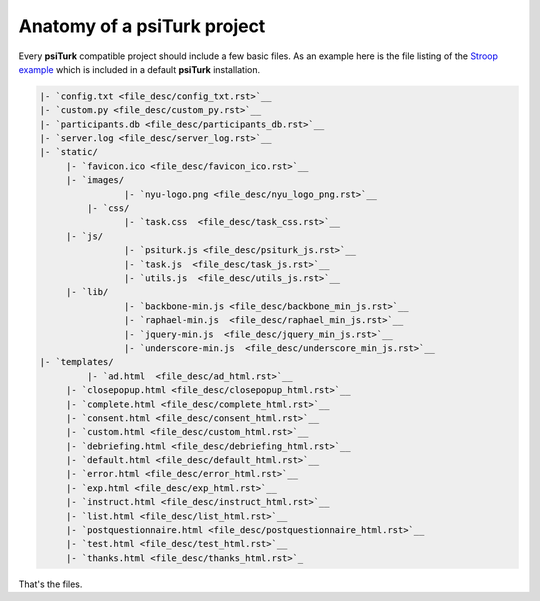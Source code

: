 Anatomy of a **psiTurk** project
==========================================

Every **psiTurk** compatible project should include a few basic files.
As an example here is the file listing of the `Stroop example <stroop.html>`__
which is included in a default **psiTurk** installation.

.. code-block:: 

	|- `config.txt <file_desc/config_txt.rst>`__
	|- `custom.py <file_desc/custom_py.rst>`__
	|- `participants.db <file_desc/participants_db.rst>`__
	|- `server.log <file_desc/server_log.rst>`__
	|- `static/
	     |- `favicon.ico <file_desc/favicon_ico.rst>`__
	     |- `images/
		 	|- `nyu-logo.png <file_desc/nyu_logo_png.rst>`__
		 |- `css/
		 	|- `task.css  <file_desc/task_css.rst>`__
	     |- `js/
		 	|- `psiturk.js <file_desc/psiturk_js.rst>`__
		 	|- `task.js  <file_desc/task_js.rst>`__
		 	|- `utils.js  <file_desc/utils_js.rst>`__
	     |- `lib/
		 	|- `backbone-min.js <file_desc/backbone_min_js.rst>`__
		 	|- `raphael-min.js  <file_desc/raphael_min_js.rst>`__
		 	|- `jquery-min.js  <file_desc/jquery_min_js.rst>`__
		 	|- `underscore-min.js  <file_desc/underscore_min_js.rst>`__
	|- `templates/
		 |- `ad.html  <file_desc/ad_html.rst>`__
	     |- `closepopup.html <file_desc/closepopup_html.rst>`__
	     |- `complete.html <file_desc/complete_html.rst>`__
	     |- `consent.html <file_desc/consent_html.rst>`__
	     |- `custom.html <file_desc/custom_html.rst>`__
	     |- `debriefing.html <file_desc/debriefing_html.rst>`__
	     |- `default.html <file_desc/default_html.rst>`__
	     |- `error.html <file_desc/error_html.rst>`__
	     |- `exp.html <file_desc/exp_html.rst>`__
	     |- `instruct.html <file_desc/instruct_html.rst>`__
	     |- `list.html <file_desc/list_html.rst>`__
	     |- `postquestionnaire.html <file_desc/postquestionnaire_html.rst>`__
	     |- `test.html <file_desc/test_html.rst>`__
	     |- `thanks.html <file_desc/thanks_html.rst>`_

That's the files.

